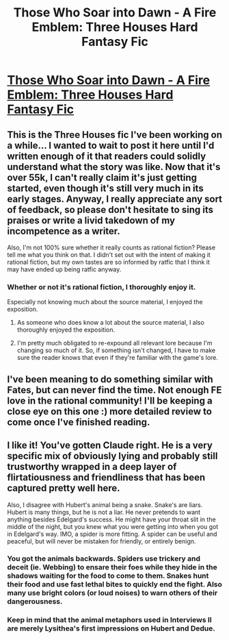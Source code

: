 #+TITLE: Those Who Soar into Dawn - A Fire Emblem: Three Houses Hard Fantasy Fic

* [[https://archiveofourown.org/works/21894865/chapters/52259905][Those Who Soar into Dawn - A Fire Emblem: Three Houses Hard Fantasy Fic]]
:PROPERTIES:
:Author: inexacterminology
:Score: 24
:DateUnix: 1584281667.0
:DateShort: 2020-Mar-15
:FlairText: HF
:END:

** This is the Three Houses fic I've been working on a while... I wanted to wait to post it here until I'd written enough of it that readers could solidly understand what the story was like. Now that it's over 55k, I can't really claim it's just getting started, even though it's still very much in its early stages. Anyway, I really appreciate any sort of feedback, so please don't hesitate to sing its praises or write a livid takedown of my incompetence as a writer.

Also, I'm not 100% sure whether it really counts as rational fiction? Please tell me what you think on that. I didn't set out with the intent of making it rational fiction, but my own tastes are so informed by ratfic that I think it may have ended up being ratfic anyway.
:PROPERTIES:
:Author: inexacterminology
:Score: 4
:DateUnix: 1584282241.0
:DateShort: 2020-Mar-15
:END:

*** Whether or not it's rational fiction, I thoroughly enjoy it.

Especially not knowing much about the source material, I enjoyed the exposition.
:PROPERTIES:
:Author: zwerhau
:Score: 3
:DateUnix: 1584291235.0
:DateShort: 2020-Mar-15
:END:

**** As someone who does know a lot about the source material, I also thoroughly enjoyed the exposition.
:PROPERTIES:
:Author: SciresM
:Score: 2
:DateUnix: 1584346677.0
:DateShort: 2020-Mar-16
:END:


**** I'm pretty much obligated to re-expound all relevant lore because I'm changing so much of it. So, if something isn't changed, I have to make sure the reader knows that even if they're familiar with the game's lore.
:PROPERTIES:
:Author: inexacterminology
:Score: 2
:DateUnix: 1584769695.0
:DateShort: 2020-Mar-21
:END:


** I've been meaning to do something similar with Fates, but can never find the time. Not enough FE love in the rational community! I'll be keeping a close eye on this one :) more detailed review to come once I've finished reading.
:PROPERTIES:
:Author: royishere
:Score: 1
:DateUnix: 1584398014.0
:DateShort: 2020-Mar-17
:END:


** I like it! You've gotten Claude right. He is a very specific mix of obviously lying and probably still trustworthy wrapped in a deep layer of flirtatiousness and friendliness that has been captured pretty well here.

Also, I disagree with Hubert's animal being a snake. Snake's are liars. Hubert is many things, but he is not a liar. He never pretends to want anything besides Edelgard's success. He might have your throat slit in the middle of the night, but you knew what you were getting into when you got in Edelgard's way. IMO, a spider is more fitting. A spider can be useful and peaceful, but will never be mistaken for friendly, or entirely benign.
:PROPERTIES:
:Author: immortal_lurker
:Score: 1
:DateUnix: 1584404910.0
:DateShort: 2020-Mar-17
:END:

*** You got the animals backwards. Spiders use trickery and deceit (ie. Webbing) to ensare their foes while they hide in the shadows waiting for the food to come to them. Snakes hunt their food and use fast lethal bites to quickly end the fight. Also many use bright colors (or loud noises) to warn others of their dangerousness.
:PROPERTIES:
:Author: PDNeznor
:Score: 1
:DateUnix: 1584483289.0
:DateShort: 2020-Mar-18
:END:


*** Keep in mind that the animal metaphors used in Interviews II are merely Lysithea's first impressions on Hubert and Dedue.
:PROPERTIES:
:Author: inexacterminology
:Score: 1
:DateUnix: 1584770003.0
:DateShort: 2020-Mar-21
:END:
